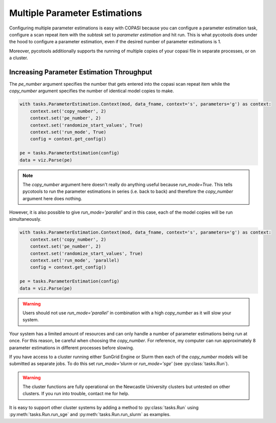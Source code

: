 Multiple Parameter Estimations
==============================
Configuring multiple parameter estimations is easy with COPASI because you can configure a parameter estimation task, configure a scan repeat item with the `subtask` set to `parameter estimation` and hit run. This is what pycotools does under the hood to configure a parameter estimation, even if the desired number of parameter estimations is 1.

Moreover, pycotools additionally supports the running of multiple copies of your copasi file in separate processes, or on a cluster.

.. highlight:: python

    from pycotools3 import model, tasks

    working_directory = os.path.abspath('')

    antimony_string =  '''
        model negative_feedback()
            // define compartments
            compartment cell = 1.0
            //define species
            var A in cell
            var B in cell
            //define some global parameter for use in reactions
            vAProd = 0.1
            kADeg  = 0.2
            kBProd = 0.3
            kBDeg  = 0.4
            //define initial conditions
            A      = 0
            B      = 0
            //define reactions
            AProd:  => A; cell*vAProd
            ADeg: A =>  ; cell*kADeg*A*B
            BProd:  => B; cell*kBProd*A
            BDeg: B =>  ; cell*kBDeg*B
        end
        '''

     copasi_file = os.path.join(working_directory, 'negative_fb.cps')
     mod = model.loada(antimony_string, copasi_file )

     data_fname = os.path.join(working_directory, 'timecourse.txt')
     mod.simulate(0, 10, 1, report_name=data_fname)

     assert os.path.isfile(data_fname)

Increasing Parameter Estimation Throughput
--------------------------------------------
The `pe_number` argument specifies the number that gets entered into the copasi scan repeat item while the `copy_number` argument specifies the number of identical model copies to make.

.. code-block:: python

    with tasks.ParameterEstimation.Context(mod, data_fname, context='s', parameters='g') as context:
        context.set('copy_number', 2)
        context.set('pe_number', 2)
        context.set('randomize_start_values', True)
        context.set('run_mode', True)
        config = context.get_config()

    pe = tasks.ParameterEstimation(config)
    data = viz.Parse(pe)


.. note::

   The `copy_number` argument here doesn't really do anything useful because `run_mode=True`. This tells pycotools to run the parameter estimations in series (i.e. back to back) and therefore the `copy_number` argument here does nothing.


However, it is also possible to give `run_mode='parallel'` and in this case, each of the model copies will be run simultaneously.

.. code-block:: python

    with tasks.ParameterEstimation.Context(mod, data_fname, context='s', parameters='g') as context:
        context.set('copy_number', 2)
        context.set('pe_number', 2)
        context.set('randomize_start_values', True)
        context.set('run_mode', 'parallel)
        config = context.get_config()

    pe = tasks.ParameterEstimation(config)
    data = viz.Parse(pe)

.. warning::

   Users should not use `run_mode='parallel'` in combination with a high `copy_number` as it will slow your system.

Your system has a limited amount of resources and can only handle a number of parameter estimations being run at once. For this reason, be careful when choosing the `copy_number`. For reference, my computer can run approximately 8 parameter estimations in different processes before slowing.

If you have access to a cluster running either SunGrid Engine or Slurm then each of the `copy_number` models will be submitted as separate jobs. To do this set `run_mode='slurm` or `run_mode='sge'` (see :py:class:`tasks.Run`).

.. warning::

   The cluster functions are fully operational on the Newcastle University clusters but untested on other clusters. If you run into trouble, contact me for help.

It is easy to support other cluster systems by adding a method to :py:class:`tasks.Run` using :py:meth:`tasks.Run.run_sge` and :py:meth:`tasks.Run.run_slurm` as examples.













